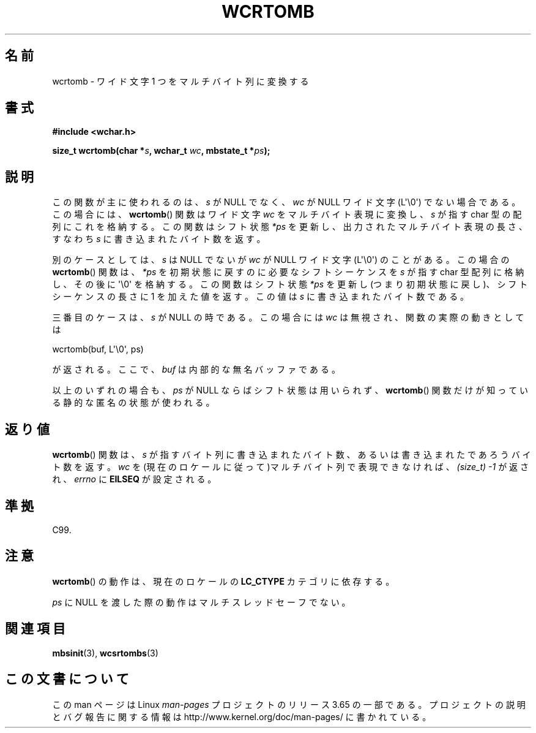 .\" Copyright (c) Bruno Haible <haible@clisp.cons.org>
.\"
.\" %%%LICENSE_START(GPLv2+_DOC_ONEPARA)
.\" This is free documentation; you can redistribute it and/or
.\" modify it under the terms of the GNU General Public License as
.\" published by the Free Software Foundation; either version 2 of
.\" the License, or (at your option) any later version.
.\" %%%LICENSE_END
.\"
.\" References consulted:
.\"   GNU glibc-2 source code and manual
.\"   Dinkumware C library reference http://www.dinkumware.com/
.\"   OpenGroup's Single UNIX specification http://www.UNIX-systems.org/online.html
.\"   ISO/IEC 9899:1999
.\"
.\"*******************************************************************
.\"
.\" This file was generated with po4a. Translate the source file.
.\"
.\"*******************************************************************
.\"
.\" Translated Mon Oct 25 22:55:40 JST 1999
.\"           by FUJIWARA Teruyoshi <fujiwara@linux.or.jp>
.\"
.TH WCRTOMB 3 2014\-03\-18 GNU "Linux Programmer's Manual"
.SH 名前
wcrtomb \- ワイド文字 1 つをマルチバイト列に変換する
.SH 書式
.nf
\fB#include <wchar.h>\fP
.sp
\fBsize_t wcrtomb(char *\fP\fIs\fP\fB, wchar_t \fP\fIwc\fP\fB, mbstate_t *\fP\fIps\fP\fB);\fP
.fi
.SH 説明
この関数が主に使われるのは、\fIs\fP が NULL でなく、 \fIwc\fP が NULL ワイド文字 (L\(aq\e0\(aq) でない場合である。
この場合には、 \fBwcrtomb\fP()  関数はワイド文字 \fIwc\fP をマルチバイト表 現に変換し、\fIs\fP が指す char
型の配列にこれを格納する。この関数は シフト状態 \fI*ps\fP を更新し、出力されたマルチバイト表現の長さ、すな わち \fIs\fP
に書き込まれたバイト数を返す。
.PP
別のケースとしては、\fIs\fP は NULL でないが \fIwc\fP が NULL ワイド文字 (L\(aq\e0\(aq) のことがある。 この場合の
\fBwcrtomb\fP()  関数は、\fI*ps\fP を初期状態に戻すのに必 要なシフトシーケンスを \fIs\fP が指す char 型配列に格納し、その後に
\(aq\e0\(aq を格納する。この関数はシフト状態 \fI*ps\fP を更新し(つまり初期状態に戻 し)、シフトシーケンスの長さに 1
を加えた値を返す。この値は \fIs\fP に 書き込まれたバイト数である。
.PP
三番目のケースは、\fIs\fP が NULL の時である。 この場合には \fIwc\fP は無視され、関数の実際の動きとしては

    wcrtomb(buf, L\(aq\e0\(aq, ps)

が返される。ここで、 \fIbuf\fP は内部的な無名バッファである。
.PP
以上のいずれの場合も、\fIps\fP が NULL ならばシフト状態は用い られず、 \fBwcrtomb\fP()
関数だけが知っている静的な匿名の状態が使われる。
.SH 返り値
\fBwcrtomb\fP()  関数は、\fIs\fP が指すバイト列に書き込まれたバイト数、あ るいは書き込まれたであろうバイト数を返す。\fIwc\fP
を(現在のロケールに 従って)マルチバイト列で表現できなければ、 \fI(size_t)\ \-1\fP が返され、 \fIerrno\fP に \fBEILSEQ\fP
が設定される。
.SH 準拠
C99.
.SH 注意
\fBwcrtomb\fP()  の動作は、現在のロケールの \fBLC_CTYPE\fP カテゴリに依存する。
.PP
\fIps\fP に NULL を渡した際の動作はマルチスレッドセーフでない。
.SH 関連項目
\fBmbsinit\fP(3), \fBwcsrtombs\fP(3)
.SH この文書について
この man ページは Linux \fIman\-pages\fP プロジェクトのリリース 3.65 の一部
である。プロジェクトの説明とバグ報告に関する情報は
http://www.kernel.org/doc/man\-pages/ に書かれている。
